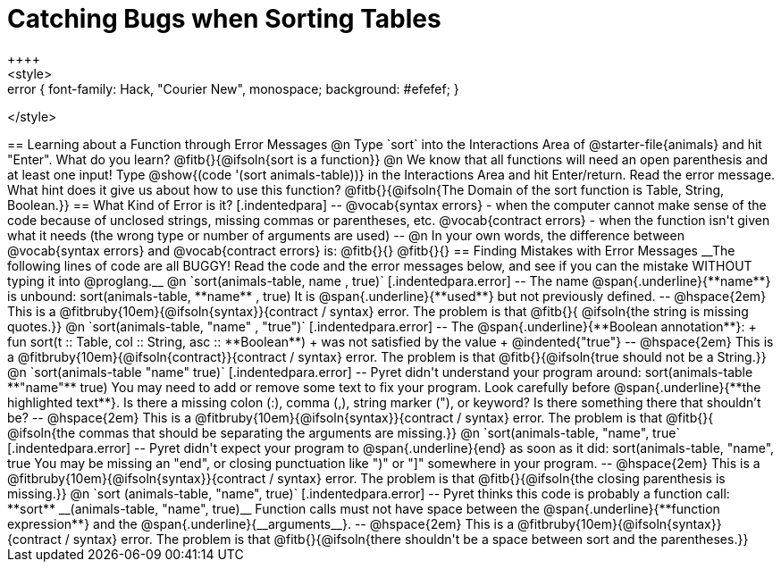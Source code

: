 = Catching Bugs when Sorting Tables
++++
<style>
.error { font-family: Hack, "Courier New", monospace; background: #efefef; }
</style>
++++
== Learning about a Function through Error Messages
 
@n Type `sort` into the Interactions Area of @starter-file{animals} and hit "Enter". What do you learn? @fitb{}{@ifsoln{sort is a function}}

@n We know that all functions will need an open parenthesis and at least one input! Type @show{(code '(sort animals-table))} in the Interactions Area and hit Enter/return. Read the error message. What hint does it give us about how to use this function?

@fitb{}{@ifsoln{The Domain of the sort function is Table, String, Boolean.}}

== What Kind of Error is it?

[.indentedpara]
--
@vocab{syntax errors} -  when the computer cannot make sense of the code because of unclosed strings, missing commas or parentheses,  etc.
@vocab{contract errors} - when the function isn't given what it needs (the wrong type or number of arguments are used)
--

@n In your own words, the difference between @vocab{syntax errors} and @vocab{contract errors} is: @fitb{}{}

@fitb{}{}

== Finding Mistakes with Error Messages

__The following lines of code are all BUGGY! Read the code and the error messages below, and see if you can the mistake WITHOUT typing it into @proglang.__

@n `sort(animals-table, name , true)`

[.indentedpara.error]
--
The name @span{.underline}{**name**} is unbound:

sort(animals-table, **name** , true)

It is @span{.underline}{**used**} but not previously defined.

--				

@hspace{2em} This is a @fitbruby{10em}{@ifsoln{syntax}}{contract / syntax} error. The problem is that @fitb{}{ @ifsoln{the string is missing quotes.}}


@n `sort(animals-table, "name" , "true")`

[.indentedpara.error]
--
The @span{.underline}{**Boolean annotation**}: +
fun sort(t :: Table, col :: String, asc :: **Boolean**) +
was not satisfied by the value +
@indented{"true"}

--

@hspace{2em} This is a @fitbruby{10em}{@ifsoln{contract}}{contract / syntax} error. The problem is that @fitb{}{@ifsoln{true should not be a String.}}



@n `sort(animals-table "name" true)`

[.indentedpara.error]
--
Pyret didn't understand your program around:

sort(animals-table **"name"** true)

You may need to add or remove some text to fix your program. Look carefully before @span{.underline}{**the highlighted text**}. Is there a missing colon (:), comma (,), string marker ("), or keyword? Is there something there that shouldn’t be?
--

@hspace{2em} This is a @fitbruby{10em}{@ifsoln{syntax}}{contract / syntax} error. The problem is that @fitb{}{ @ifsoln{the commas that should be separating the arguments are missing.}}



@n `sort(animals-table, "name", true`

[.indentedpara.error]
--
Pyret didn't expect your program to @span{.underline}{end} as soon as it did:

sort(animals-table, "name", true

You may be missing an "end", or closing punctuation like ")" or "]" somewhere in your program.

--

@hspace{2em} This is a @fitbruby{10em}{@ifsoln{syntax}}{contract / syntax} error. The problem is that @fitb{}{@ifsoln{the closing parenthesis is missing.}}


@n `sort (animals-table, "name", true)`

[.indentedpara.error]
--
Pyret thinks this code is probably a function call:

**sort** __(animals-table, "name", true)__

Function calls must not have space between the @span{.underline}{**function expression**} and the @span{.underline}{__arguments__}.
--

@hspace{2em} This is a @fitbruby{10em}{@ifsoln{syntax}}{contract / syntax} error. The problem is that @fitb{}{@ifsoln{there shouldn't be a space between sort and the parentheses.}}


